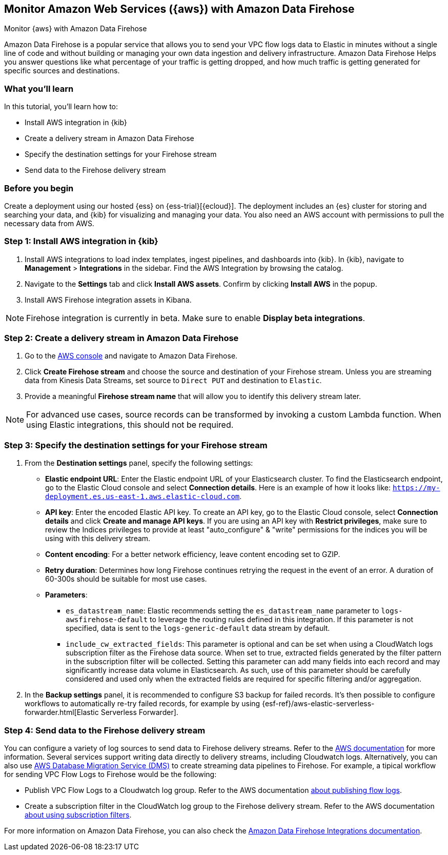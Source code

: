 [[monitor-aws-firehose]]
== Monitor Amazon Web Services ({aws}) with Amazon Data Firehose

++++
<titleabbrev>Monitor {aws} with Amazon Data Firehose</titleabbrev>
++++

Amazon Data Firehose is a popular service that allows you to send your VPC flow logs data to Elastic in minutes without a single line of code and without building or managing your own data ingestion and delivery infrastructure. Amazon Data Firehose Helps you answer questions like what percentage of your traffic is getting dropped, and how much traffic is getting generated for specific sources and destinations.

[discrete]
[[aws-elastic-firehose-what-you-learn]]
=== What you'll learn

In this tutorial, you'll learn how to:

- Install AWS integration in {kib}
- Create a delivery stream in Amazon Data Firehose
- Specify the destination settings for your Firehose stream
- Send data to the Firehose delivery stream

[discrete]
[[aws-elastic-firehose-before-you-begin]]
=== Before you begin

Create a deployment using our hosted {ess} on {ess-trial}[{ecloud}].
The deployment includes an {es} cluster for storing and searching your data, and {kib} for visualizing and managing your data. You also need an AWS account with permissions to pull the necessary data from AWS.

[discrete]
[[firehose-step-one]]
=== Step 1: Install AWS integration in {kib}

. Install AWS integrations to load index templates, ingest pipelines, and dashboards into {kib}. In {kib}, navigate to *Management* > *Integrations* in the sidebar. Find the AWS Integration by browsing the catalog.

. Navigate to the *Settings* tab and click *Install AWS assets*. Confirm by clicking *Install AWS* in the popup.

. Install AWS Firehose integration assets in Kibana. 

NOTE: Firehose integration is currently in beta. Make sure to enable *Display beta integrations*.

[discrete]
[[firehose-step-two]]
=== Step 2: Create a delivery stream in Amazon Data Firehose

. Go to the https://console.aws.amazon.com/[AWS console] and navigate to Amazon Data Firehose.  

. Click *Create Firehose stream* and choose the source and destination of your Firehose stream. Unless you are streaming data from Kinesis Data Streams, set source to `Direct PUT` and destination to `Elastic`. 

. Provide a meaningful *Firehose stream name* that will allow you to identify this delivery stream later.

NOTE: For advanced use cases, source records can be transformed by invoking a custom Lambda function. When using Elastic integrations, this should not be required.

[discrete]
[[firehose-step-three]]
=== Step 3: Specify the destination settings for your Firehose stream

. From the *Destination settings* panel, specify the following settings:
+
* *Elastic endpoint URL*: Enter the Elastic endpoint URL of your Elasticsearch cluster. To find the Elasticsearch endpoint, go to the Elastic Cloud console and select *Connection details*. Here is an example of how it looks like: `https://my-deployment.es.us-east-1.aws.elastic-cloud.com`.
+
* *API key*: Enter the encoded Elastic API key. To create an API key, go to the Elastic Cloud console, select *Connection details* and click *Create and manage API keys*. If you are using an API key with *Restrict privileges*, make sure to review the Indices privileges to provide at least "auto_configure" & "write" permissions for the indices you will be using with this delivery stream. 
+
* *Content encoding*: For a better network efficiency, leave content encoding set to GZIP. 
+
* *Retry duration*: Determines how long Firehose continues retrying the request in the event of an error. A duration of 60-300s should be suitable for most use cases.
+
* *Parameters*:
+
  ** `es_datastream_name`: Elastic recommends setting the `es_datastream_name` parameter to `logs-awsfirehose-default` to leverage the routing rules defined in this integration. If this parameter is not specified, data is sent to the `logs-generic-default` data stream by default.
  ** `include_cw_extracted_fields`: This parameter is optional and can be set when using a CloudWatch logs subscription filter as the Firehose data source. When set to true, extracted fields generated by the filter pattern in the subscription filter will be collected. Setting this parameter can add many fields into each record and may significantly increase data volume in Elasticsearch. As such, use of this parameter should be carefully considered and used only when the extracted fields are required for specific filtering and/or aggregation.

. In the *Backup settings* panel, it is recommended to configure S3 backup for failed records. It’s then possible to configure workflows to automatically re-try failed records, for example by using {esf-ref}/aws-elastic-serverless-forwarder.html[Elastic Serverless Forwarder].

[discrete]
[[firehose-step-four]]
=== Step 4: Send data to the Firehose delivery stream

You can configure a variety of log sources to send data to Firehose delivery streams. Refer to the https://docs.aws.amazon.com/firehose/latest/dev/basic-write.html[AWS documentation] for more information.
Several services support writing data directly to delivery streams, including Cloudwatch logs. Alternatively, you can also use https://aws.amazon.com/dms/[AWS Database Migration Service (DMS)] to create streaming data pipelines to Firehose.
For example, a tipical workflow for sending VPC Flow Logs to Firehose would be the following:

- Publish VPC Flow Logs to a Cloudwatch log group. Refer to the AWS documentation https://docs.aws.amazon.com/vpc/latest/userguide/flow-logs-cwl.html[about publishing flow logs].
- Create a subscription filter in the CloudWatch log group to the Firehose delivery stream. Refer to the AWS documentation https://docs.aws.amazon.com/AmazonCloudWatch/latest/logs/SubscriptionFilters.html#FirehoseExample[about using subscription filters].


For more information on Amazon Data Firehose, you can also check the https://docs.elastic.co/integrations/awsfirehose[Amazon Data Firehose Integrations documentation]. 

